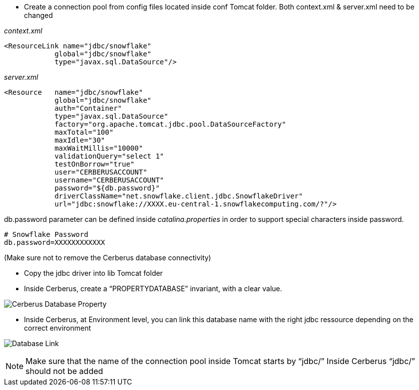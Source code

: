 * Create a connection pool from config files located inside conf Tomcat folder.
Both context.xml & server.xml need to be changed

_context.xml_

    <ResourceLink name="jdbc/snowflake"
                global="jdbc/snowflake"
                type="javax.sql.DataSource"/>


_server.xml_ 

    <Resource   name="jdbc/snowflake"
                global="jdbc/snowflake"
                auth="Container"
                type="javax.sql.DataSource"
                factory="org.apache.tomcat.jdbc.pool.DataSourceFactory"
                maxTotal="100"
                maxIdle="30"
                maxWaitMillis="10000"
                validationQuery="select 1"
                testOnBorrow="true"
                user="CERBERUSACCOUNT"
                username="CERBERUSACCOUNT"
                password="${db.password}"
                driverClassName="net.snowflake.client.jdbc.SnowflakeDriver"
                url="jdbc:snowflake://XXXX.eu-central-1.snowflakecomputing.com/?"/>

db.password parameter can be defined inside _catalina.properties_ in order to support special characters inside password.

    # Snowflake Password
    db.password=XXXXXXXXXXXX



(Make sure not to remove the Cerberus database connectivity)

* Copy the jdbc driver into lib Tomcat folder

* Inside Cerberus, create a “PROPERTYDATABASE” invariant, with a clear value.

image:testdatasql_01.png[Cerberus Database Property]


* Inside Cerberus, at Environment level, you can link this database name with the right jdbc ressource depending on the correct environment

image:testdatasql_02.png[Database Link]

[NOTE]
====
Make sure that the name of the connection pool inside Tomcat starts by  “jdbc/”
Inside Cerberus “jdbc/” should not be added

====


